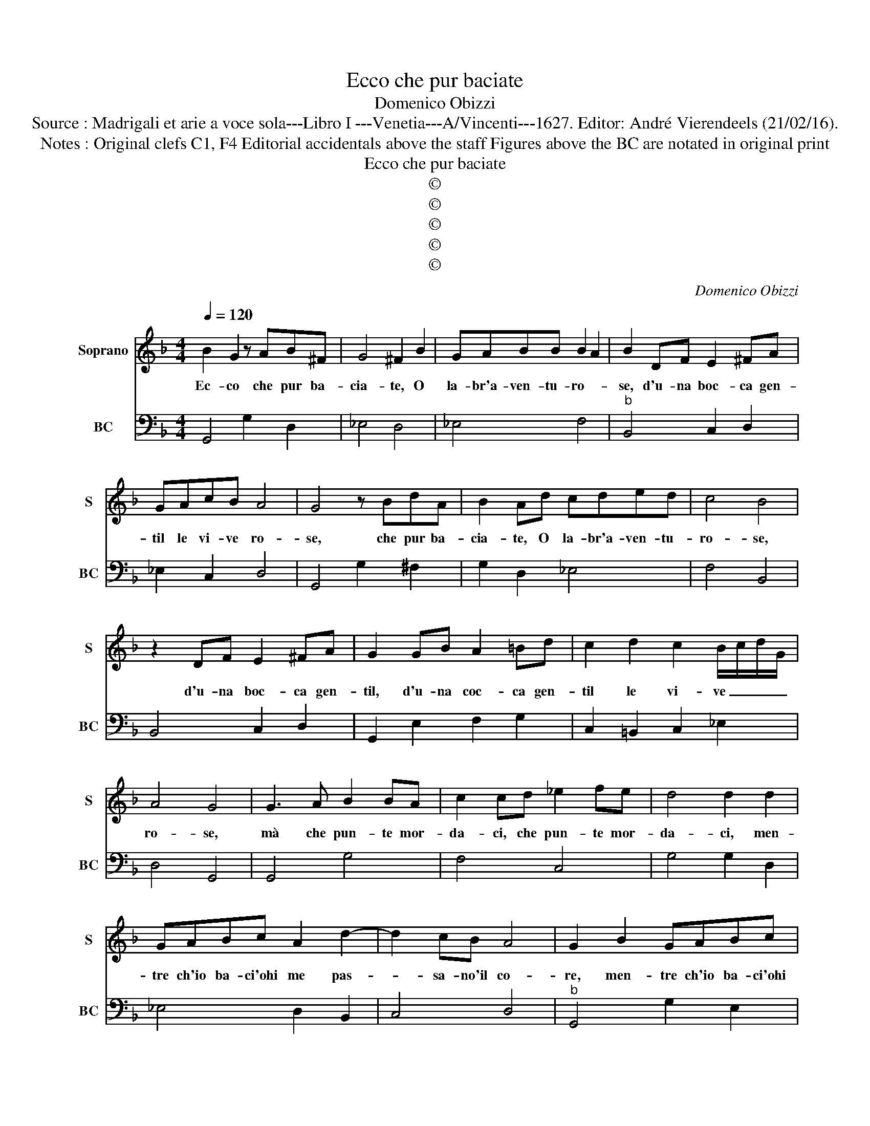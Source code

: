 X:1
T:Ecco che pur baciate
T:Domenico Obizzi
T:Source : Madrigali et arie a voce sola---Libro I ---Venetia---A/Vincenti---1627. Editor: André Vierendeels (21/02/16).
T:Notes : Original clefs C1, F4 Editorial accidentals above the staff Figures above the BC are notated in original print   
T:Ecco che pur baciate
T:©
T:©
T:©
T:©
T:©
C:Domenico Obizzi
Z:©
%%score 1 2
L:1/8
Q:1/4=120
M:4/4
K:F
V:1 treble nm="Soprano" snm="S"
V:2 bass nm="BC" snm="BC"
V:1
 B2 G2 z AB^F | G4 ^F2 B2 | GABB B2 A2 | B2 DF E2 ^FA | GAcB A4 | G4 z BdA | B2 Ad cded | c4 B4 | %8
w: Ec- co che pur ba-|cia- te, O|la- br'a- ven- tu- ro- *|se, d'u- na boc- ca gen-|til le vi- ve ro-|se, che pur ba-|cia- te, O la- br'a- ven- tu-|ro- se,|
 z2 DF E2 ^FA | G2 GB A2 =Bd | c2 d2 c2 B/c/d/G/ | A4 G4 | G3 A B2 BA | c2 cd _e2 fe | d4 d2 d2 | %15
w: d'u- na boc- ca gen-|til, d'u- na coc- ca gen-|til le vi- ve _ _ _|ro- se,|mà che pun- te mor-|da- ci, che pun- te mor-|da- ci, men-|
 GABc A2 d2- | d2 cB A4 | G2 B2 GABc | A2 F2 DEFG | E C/D/ E/F/G/A/ BG/A/ B/c/d/G/ | A2 cB A4 | %21
w: tre ch'io ba- ci'ohi me pas-|* sa- no'il co-|re, men- tre ch'io ba- ci'ohi|me, men- tre ch'io ba- ci'ohi|me pas- * * * * * * * * * * * *|* sa- no'il co-|
 G4 z4 | z8 | z2 B2 d2 A2 | B3 A GA/B/ AG- | F2 B2 GABe | c3 f d2 _e2- | e2 d_e c4 | %28
w: re,||son for- se|stra- li ba- * * * ci,|_ men- tre ch'io ba- ci'ohi|me, ohi me pas-|* sa- no'il co-|
 BdBd e/d/c/B/ AA | d/c/B/A/ GA/B/ cd/_e/ AB/c/ | ^F2 G2 G2 F2 | G4 z4 | z4 z2 d2- | d2 c2 c2 BA | %34
w: re, son for- se stra- * * * * li,|stra- * * * * * * * * * * * *|* li ba- *|ci,|ah|_ se fia col pia-|
 B2 B2 A2 AB | G6 B2 | ^F4 z4 | f6 _e2 | _e2 dc d2 c2 | c2 BA B2 B2- | B2 Bc A4 | A2 z D EE^FF | %42
w: cer mi- sto'il do- *|lo- *|re,|ah se|fia col pia- cer, se|fia col pia- cer mi-|* sto'il do- lo-|re, a- ma- re son le|
 G2 z A BBcc | d2 z D EE^FF | GAcB A4 | G8 |] %46
w: tue, a- ma- re son le|tue, a- ma- re son le|tue do- lez- ze'A- mo-|re.|
V:2
 G,,4 G,2 D,2 | _E,4 D,4 | _E,4 F,4 |"^b" B,,4 C,2 D,2 | _E,2 C,2 D,4 | G,,4 G,2 ^F,2 | %6
 G,2 D,2 _E,4 | F,4 B,,4 | B,,4 C,2 D,2 | G,,2 E,2 F,2 G,2 | C,2 =B,,2 C,2 _E,2 | D,4 G,,4 | %12
 G,,4 G,4 | F,4 C,4 | G,4 G,2 D,2 | _E,4 D,2 B,,2 | C,4 D,4 |"^b" G,,4 G,2 E,2 | F,4 B,,4 | %19
 C,4 G,,4 | D,2 C,2 D,4 |"^b" G,,4 z2 G,2 | B,2 ^F,2 G,3 F, | _E,4 D,4 |"^b" G,2 D,2 _E,4 | %25
 D,4 _E,4 | F,4 G,2 _E,2 | F,4 F,,4 | B,,2 G,,2 C,2 D,2 | B,,2 C,4 C,2 | D,2 _E,2 D,4 | G,,4 G,4- | %32
 G,2 F,2 F,2 _E,D, | _E,4 D,4 | G,,2 G,4 F,2 | F,2 _E,D, E,2 C,2 | D,4 B,,2 B,2- | %37
 B,2 A,2 A,2 G,F, | G,4 F,4 | _E,4 E,4 | C,4 D,4 | D,2 B,,2 C,2 D,2 | E,2 ^F,2 G,2 A,2 | %43
 B,2 B,,2 C,2 D,2 | _E,2 C,2 D,4 | G,,8 |] %46

